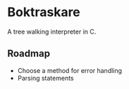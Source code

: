 * Boktraskare
  A tree walking interpreter in C.
** Roadmap
   - Choose a method for error handling
   - Parsing statements
